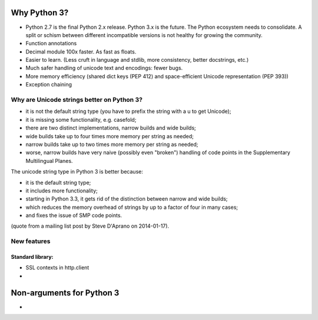 .. _why-python3:

Why Python 3?
=============

- Python 2.7 is the final Python 2.x release. Python 3.x is the future.
  The Python ecosystem needs to consolidate. A split or schism between
  different incompatible versions is not healthy for growing the
  community.
- Function annotations
- Decimal module 100x faster. As fast as floats.
- Easier to learn. (Less cruft in language and stdlib, more consistency, better docstrings, etc.)
- Much safer handling of unicode text and encodings: fewer bugs.
- More memory efficiency (shared dict keys (PEP 412) and space-efficient
  Unicode representation (PEP 393))
- Exception chaining

Why are Unicode strings better on Python 3?
-------------------------------------------

- it is not the default string type (you have to prefix the string
  with a u to get Unicode);

- it is missing some functionality, e.g. casefold;

- there are two distinct implementations, narrow builds and wide builds;

- wide builds take up to four times more memory per string as needed;

- narrow builds take up to two times more memory per string as needed;

- worse, narrow builds have very naive (possibly even "broken")
  handling of code points in the Supplementary Multilingual Planes.

The unicode string type in Python 3 is better because:

- it is the default string type;

- it includes more functionality;

- starting in Python 3.3, it gets rid of the distinction between
  narrow and wide builds;

- which reduces the memory overhead of strings by up to a factor
  of four in many cases;

- and fixes the issue of SMP code points.

(quote from a mailing list post by Steve D'Aprano on 2014-01-17).


New features
------------

Standard library:
~~~~~~~~~~~~~~~~~

- SSL contexts in http.client
-



Non-arguments for Python 3
==========================

-
